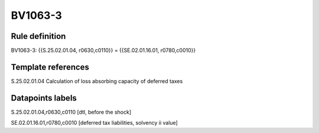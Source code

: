 ========
BV1063-3
========

Rule definition
---------------

BV1063-3: {{S.25.02.01.04, r0630,c0110}} = {{SE.02.01.16.01, r0780,c0010}}


Template references
-------------------

S.25.02.01.04 Calculation of loss absorbing capacity of deferred taxes


Datapoints labels
-----------------

S.25.02.01.04,r0630,c0110 [dtl, before the shock]

SE.02.01.16.01,r0780,c0010 [deferred tax liabilities, solvency ii value]



